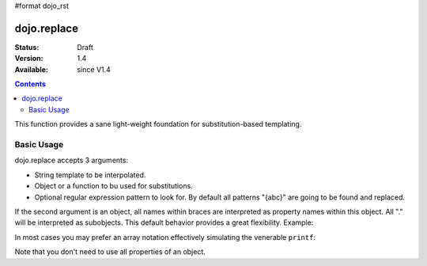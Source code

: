 #format dojo_rst

dojo.replace
============

:Status: Draft
:Version: 1.4
:Available: since V1.4

.. contents::
    :depth: 2

This function provides a sane light-weight foundation for substitution-based templating.

===========
Basic Usage
===========

dojo.replace accepts 3 arguments:

* String template to be interpolated.
* Object or a function to bu used for substitutions.
* Optional regular expression pattern to look for. By default all patterns "{abc}" are going to be found and replaced.

If the second argument is an object, all names within braces are interpreted as property names within this object. All "." will be interpreted as subobjects. This default behavior provides a great flexibility. Example:

.. code-block :: javascript
  :linenos:

  dojo.replace("Hello, {name.first} {name.last} AKA {nick}!",
    {
      name: {
        first:  "Robert",
        middle: "X",
        last:   "Cringely"
      },
      nick: "Bob"
    }
  );

.. code-example::
  :type: inline
  :toolbar: none
  :width: 500
  :height: 300
  :version: local
  :djConfig: parseOnLoad: false

  A complex object can be used with dojo.replace.

  .. javascript::
    :label: Object example

    dojo.addOnLoad(function(){
      dojo.byId("output").innerHTML = dojo.replace(
        "Hello, {name.first} {name.last} AKA {nick}!",
        {
          name: {
            first:  "Robert",
            middle: "X",
            last:   "Cringely"
          },
          nick: "Bob"
        }
      );
    });

  Minimalistic HTML for our example.

  .. html::
    :label: Minimal HTML.

    <p id="output"></p>

In most cases you may prefer an array notation effectively simulating the venerable ``printf``:

.. code-block :: javascript
  :linenos:

  dojo.replace("Hello, {0} {2} AKA {3}!",
    ["Robert", "X", "Cringely", "Bob"]
  );

Note that you don't need to use all properties of an object.
